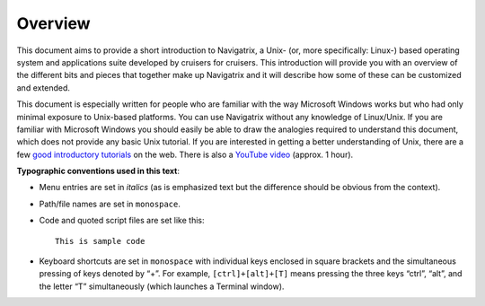 Overview
========

This document aims to provide a short introduction to Navigatrix, a
Unix- (or, more specifically: Linux-) based operating system and
applications suite developed by cruisers for cruisers. This introduction
will provide you with an overview of the different bits and pieces that
together make up Navigatrix and it will describe how some of these can
be customized and extended.

This document is especially written for people who are familiar with the
way Microsoft Windows works but who had only minimal exposure to
Unix-based platforms. You can use Navigatrix without any knowledge of
Linux/Unix. If you are familiar with Microsoft Windows you should easily
be able to draw the analogies required to understand this document,
which does not provide any basic Unix tutorial. If you are interested in
getting a better understanding of Unix, there are a few `good introductory
tutorials
<http://www.unix.com/answers-frequently-asked-questions/13774-unix-tutorials-programming-tutorials-shell-scripting-tutorials.html>`__
on the web.  There is also a `YouTube video
<http://www.youtube.com/watch?v=v4YpWACs6Ts>`__ (approx. 1 hour).

**Typographic conventions used in this text**:

-  Menu entries are set in *italics* (as is emphasized text but the
   difference should be obvious from the context).
-  Path/file names are set in ``monospace``.
-  Code and quoted script files are set like this::
      
      This is sample code

-  Keyboard shortcuts are set in ``monospace`` with individual keys enclosed
   in square brackets and the simultaneous pressing of keys denoted by “+”.
   For example, ``[ctrl]+[alt]+[T]`` means pressing the three keys “ctrl”,
   “alt”, and the letter “T” simultaneously (which launches a Terminal
   window).

